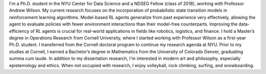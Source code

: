 .. title: Bio
.. slug: bio
.. date: 2020-02-24 14:08:59 UTC-05:00
.. tags: 
.. category: 
.. link: 
.. description: 
.. type: text

I'm a Ph.D. student in the NYU Center for Data Science and a NDSEG Fellow (class of 2018), working with Professor Andrew Wilson. My current research focuses on the incorporation of probabilistic state transition models in reinforcement learning algorithms. Model-based RL agents generalize from past experience very effectively, allowing the agent to evaluate policies with fewer environment interactions than their model-free counterparts. Improving the data-efficiency of RL agents is crucial for real-world applications in fields like robotics, logistics, and finance. I hold a Master’s degree in Operations Research from Cornell University, where I started working with Professor Wilson as a first-year Ph.D. student. I transferred from the Cornell doctoral program to continue my research agenda at NYU. Prior to my studies at Cornell, I earned a Bachelor’s degree in Mathematics from the University of Colorado Denver, graduating summa cum laude. In addition to my dissertation research, I'm interested in modern art and philosophy, especially epistemology and ethics. When not occupied with research, I enjoy volleyball, rock climbing, surfing, and snowboarding. 
